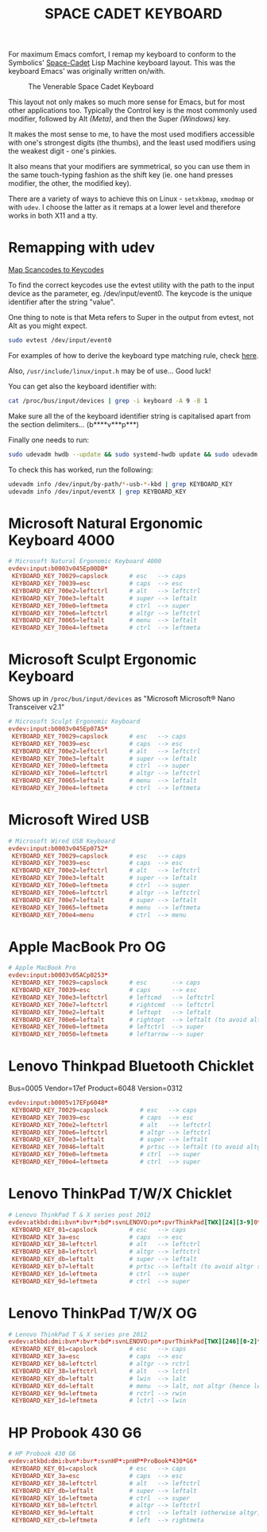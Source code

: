 #+TITLE: SPACE CADET KEYBOARD
#+PROPERTY: header-args :cache yes
#+PROPERTY: header-args+ :mkdirp yes
#+PROPERTY: header-args+ :tangle-mode (identity #o644)
#+PROPERTY: header-args+ :results silent
#+PROPERTY: header-args+ :padline yes
#+PROPERTY: header-args+ :tangle /sudo::/etc/udev/hwdb.d/90-kbd.hwdb

For maximum Emacs comfort, I remap my keyboard to conform to the Symbolics'
[[http://xahlee.info/kbd/space-cadet_keyboard.html][Space-Cadet]] Lisp Machine keyboard layout. This was the keyboard Emacs' was
originally written on/with.

#+CAPTION: The Venerable Space Cadet Keyboard
#+NAME:fig:Space_Cadet
[[../img/space_cadet_close_up.jpg]]

This layout not only makes so much more sense for Emacs, but for most other
applications too. Typically the Control key is the most commonly used modifier,
followed by Alt /(Meta)/, and then the Super /(Windows)/ key.

It makes the most sense to me, to have the most used modifiers accessible with
one's strongest digits (the thumbs), and the least used modifiers using the
weakest digit - one's pinkies.

It also means that your modifiers are symmetrical, so you can use them in the
same touch-typing fashion as the shift key (ie. one hand presses modifier, the
other, the modified key).

There are a variety of ways to achieve this on Linux - ~setxkbmap~, ~xmodmap~
or with ~udev~. I choose the latter as it remaps at a lower level and therefore
works in both X11 and a tty.

* Remapping with udev

[[https://wiki.archlinux.org/index.php/Map_scancodes_to_keycodes][Map Scancodes to Keycodes]]

To find the correct keycodes use the evtest utility with the path to the input
device as the parameter, eg. /dev/input/event0. The keycode is the unique
identifier after the string "value".

One thing to note is that Meta refers to Super in the output from evtest, not
Alt as you might expect.

#+BEGIN_SRC sh :tangle no
  sudo evtest /dev/input/event0
#+END_SRC

For examples of how to derive the keyboard type matching rule, check [[https://github.com/systemd/systemd/blob/master/hwdb/60-keyboard.hwdb][here]].

Also, ~/usr/include/linux/input.h~ may be of use... Good luck!

You can get also the keyboard identifier with:

#+BEGIN_SRC sh :tangle no
  cat /proc/bus/input/devices | grep -i keyboard -A 9 -B 1
#+END_SRC

Make sure all the of the keyboard identifier string is capitalised apart from
the section delimiters... (b****v***p***)

Finally one needs to run:

#+BEGIN_SRC sh :tangle no
  sudo udevadm hwdb --update && sudo systemd-hwdb update && sudo udevadm trigger
#+END_SRC

To check this has worked, run the following:

#+BEGIN_SRC sh :tangle no
  udevadm info /dev/input/by-path/*-usb-*-kbd | grep KEYBOARD_KEY
  udevadm info /dev/input/eventX | grep KEYBOARD_KEY
#+END_SRC

* Microsoft Natural Ergonomic Keyboard 4000

#+BEGIN_SRC conf
  # Microsoft Natural Ergonomic Keyboard 4000
  evdev:input:b0003v045Ep00DB*
   KEYBOARD_KEY_70029=capslock      # esc   --> caps
   KEYBOARD_KEY_70039=esc           # caps  --> esc
   KEYBOARD_KEY_700e2=leftctrl      # alt   --> leftctrl
   KEYBOARD_KEY_700e3=leftalt       # super --> leftalt
   KEYBOARD_KEY_700e0=leftmeta      # ctrl  --> super
   KEYBOARD_KEY_700e6=leftctrl      # altgr --> leftctrl
   KEYBOARD_KEY_70065=leftalt       # menu  --> leftalt
   KEYBOARD_KEY_700e4=leftmeta      # ctrl  --> leftmeta
#+END_SRC

* Microsoft Sculpt Ergonomic Keyboard

Shows up in ~/proc/bus/input/devices~ as "Microsoft Microsoft® Nano Transceiver v2.1"

#+begin_src conf
  # Microsoft Sculpt Ergonomic Keyboard
  evdev:input:b0003v045Ep07A5*
   KEYBOARD_KEY_70029=capslock      # esc   --> caps
   KEYBOARD_KEY_70039=esc           # caps  --> esc
   KEYBOARD_KEY_700e2=leftctrl      # alt   --> leftctrl
   KEYBOARD_KEY_700e3=leftalt       # super --> leftalt
   KEYBOARD_KEY_700e0=leftmeta      # ctrl  --> super
   KEYBOARD_KEY_700e6=leftctrl      # altgr --> leftctrl
   KEYBOARD_KEY_70065=leftalt       # menu  --> leftalt
   KEYBOARD_KEY_700e4=leftmeta      # ctrl  --> leftmeta
#+end_src

* Microsoft Wired USB

#+BEGIN_SRC conf
  # Microsoft Wired USB Keyboard
  evdev:input:b0003v045Ep0752*
   KEYBOARD_KEY_70029=capslock      # esc   --> caps
   KEYBOARD_KEY_70039=esc           # caps  --> esc
   KEYBOARD_KEY_700e2=leftctrl      # alt   --> leftctrl
   KEYBOARD_KEY_700e3=leftalt       # super --> leftalt
   KEYBOARD_KEY_700e0=leftmeta      # ctrl  --> super
   KEYBOARD_KEY_700e6=leftctrl      # altgr --> leftctrl
   KEYBOARD_KEY_700e7=leftalt       # super --> leftalt
   KEYBOARD_KEY_70065=leftmeta      # menu  --> leftmeta
   KEYBOARD_KEY_700e4=menu          # ctrl  --> menu
#+END_SRC

* Apple MacBook Pro OG

#+BEGIN_SRC conf
  # Apple MacBook Pro
  evdev:input:b0003v05ACp0253*
   KEYBOARD_KEY_70029=capslock      # esc       --> caps
   KEYBOARD_KEY_70039=esc           # caps      --> esc
   KEYBOARD_KEY_700e3=leftctrl      # leftcmd   --> leftctrl
   KEYBOARD_KEY_700e7=leftctrl      # rightcmd  --> leftctrl
   KEYBOARD_KEY_700e2=leftalt       # leftopt   --> leftalt
   KEYBOARD_KEY_700e6=leftalt       # rightopt  --> leftalt (to avoid altgr shit)
   KEYBOARD_KEY_700e0=leftmeta      # leftctrl  --> super
   KEYBOARD_KEY_70050=leftmeta      # leftarrow --> super
#+END_SRC

* Lenovo Thinkpad Bluetooth Chicklet

Bus=0005 Vendor=17ef Product=6048 Version=0312

#+BEGIN_SRC conf
  evdev:input:b0005v17EFp6048*
   KEYBOARD_KEY_70029=capslock         # esc   --> caps
   KEYBOARD_KEY_70039=esc              # caps  --> esc
   KEYBOARD_KEY_700e2=leftctrl         # alt   --> leftctrl
   KEYBOARD_KEY_700e6=leftctrl         # altgr --> leftctrl
   KEYBOARD_KEY_700e3=leftalt          # super --> leftalt
   KEYBOARD_KEY_70046=leftalt          # prtsc --> leftalt (to avoid altgr shit)
   KEYBOARD_KEY_700e0=leftmeta         # ctrl  --> super
   KEYBOARD_KEY_700e4=leftmeta         # ctrl  --> super
#+END_SRC

* Lenovo ThinkPad T/W/X Chicklet

#+BEGIN_SRC conf
  # Lenovo ThinkPad T & X series post 2012
  evdev:atkbd:dmi:bvn*:bvr*:bd*:svnLENOVO:pn*:pvrThinkPad[TWX][24][3-9]0*
   KEYBOARD_KEY_01=capslock         # esc   --> caps
   KEYBOARD_KEY_3a=esc              # caps  --> esc
   KEYBOARD_KEY_38=leftctrl         # alt   --> leftctrl
   KEYBOARD_KEY_b8=leftctrl         # altgr --> leftctrl
   KEYBOARD_KEY_db=leftalt          # super --> leftalt
   KEYBOARD_KEY_b7=leftalt          # prtsc --> leftalt (to avoid altgr shit)
   KEYBOARD_KEY_1d=leftmeta         # ctrl  --> super
   KEYBOARD_KEY_9d=leftmeta         # ctrl  --> super
#+END_SRC

* Lenovo ThinkPad T/W/X OG

#+BEGIN_SRC conf
  # Lenovo ThinkPad T & X series pre 2012
  evdev:atkbd:dmi:bvn*:bvr*:bd*:svnLENOVO:pn*:pvrThinkPad[TWX][246][0-2]*
   KEYBOARD_KEY_01=capslock         # esc   --> caps
   KEYBOARD_KEY_3a=esc              # caps  --> esc
   KEYBOARD_KEY_b8=leftctrl         # altgr --> rctrl
   KEYBOARD_KEY_38=leftctrl         # alt   --> lctrl
   KEYBOARD_KEY_db=leftalt          # lwin  --> lalt
   KEYBOARD_KEY_dd=leftalt          # menu  --> lalt, not altgr (hence left)
   KEYBOARD_KEY_9d=leftmeta         # rctrl --> rwin
   KEYBOARD_KEY_1d=leftmeta         # lctrl --> lwin
#+END_SRC

* HP Probook 430 G6

#+BEGIN_SRC conf
  # HP Probook 430 G6
  evdev:atkbd:dmi:bvn*:bvr*:svnHP*:pnHP*ProBook*430*G6*
   KEYBOARD_KEY_01=capslock         # esc   --> caps
   KEYBOARD_KEY_3a=esc              # caps  --> esc
   KEYBOARD_KEY_38=leftctrl         # alt   --> leftctrl
   KEYBOARD_KEY_db=leftalt          # super --> leftalt
   KEYBOARD_KEY_1d=leftmeta         # ctrl  --> super
   KEYBOARD_KEY_b8=leftctrl         # altgr --> leftctrl
   KEYBOARD_KEY_9d=leftalt          # ctrl  --> leftalt (otherwise altgr)
   KEYBOARD_KEY_cb=leftmeta         # left  --> rightmeta
#+END_SRC

